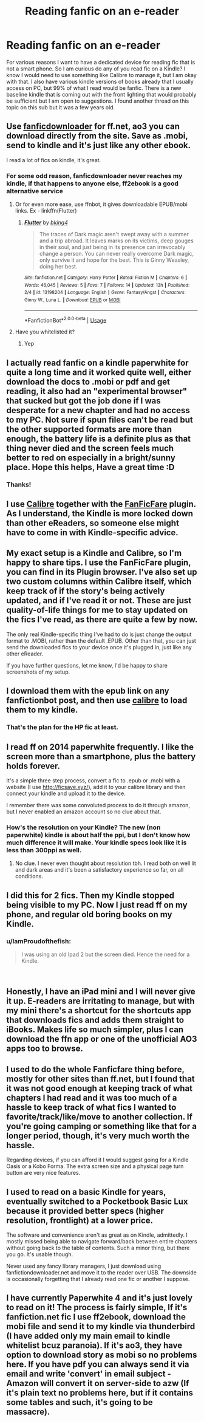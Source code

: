 #+TITLE: Reading fanfic on an e-reader

* Reading fanfic on an e-reader
:PROPERTIES:
:Author: IamProudofthefish
:Score: 9
:DateUnix: 1553286810.0
:DateShort: 2019-Mar-23
:FlairText: Discussion/Question
:END:
For various reasons I want to have a dedicated device for reading fic that is not a smart phone. So I am curious do any of you read fic on a Kindle? I know I would need to use something like Calibre to manage it, but I am okay with that. I also have various kindle versions of books already that I usually access on PC, but 99% of what I read would be fanfic. There is a new baseline kindle that is coming out with the front lighting that would probably be sufficient but I am open to suggestions. I found another thread on this topic on this sub but it was a few years old.


** Use [[https://fanfictiondownloader.net/#/home][fanficdownloader]] for ff.net, ao3 you can download directly from the site. Save as .mobi, send to kindle and it's just like any other ebook.

I read a lot of fics on kindle, it's great.
:PROPERTIES:
:Author: Mogon_
:Score: 10
:DateUnix: 1553288996.0
:DateShort: 2019-Mar-23
:END:

*** For some odd reason, fanficdownloader never reaches my kindle, if that happens to anyone else, ff2ebook is a good alternative service
:PROPERTIES:
:Author: PrincessApprentice
:Score: 2
:DateUnix: 1553301651.0
:DateShort: 2019-Mar-23
:END:

**** Or for even more ease, use ffnbot, it gives downloadable EPUB/mobi links. Ex - linkffn(Flutter)
:PROPERTIES:
:Author: A2i9
:Score: 2
:DateUnix: 1553315274.0
:DateShort: 2019-Mar-23
:END:

***** [[https://www.fanfiction.net/s/13198204/1/][*/Flutter/*]] by [[https://www.fanfiction.net/u/8139920/bking4][/bking4/]]

#+begin_quote
  The traces of Dark magic aren't swept away with a summer and a trip abroad. It leaves marks on its victims, deep gouges in their soul, and just being in its presence can irrevocably change a person. You can never really overcome Dark magic, only survive it and hope for the best. This is Ginny Weasley, doing her best.
#+end_quote

^{/Site/:} ^{fanfiction.net} ^{*|*} ^{/Category/:} ^{Harry} ^{Potter} ^{*|*} ^{/Rated/:} ^{Fiction} ^{M} ^{*|*} ^{/Chapters/:} ^{6} ^{*|*} ^{/Words/:} ^{46,045} ^{*|*} ^{/Reviews/:} ^{5} ^{*|*} ^{/Favs/:} ^{7} ^{*|*} ^{/Follows/:} ^{14} ^{*|*} ^{/Updated/:} ^{13h} ^{*|*} ^{/Published/:} ^{2/4} ^{*|*} ^{/id/:} ^{13198204} ^{*|*} ^{/Language/:} ^{English} ^{*|*} ^{/Genre/:} ^{Fantasy/Angst} ^{*|*} ^{/Characters/:} ^{Ginny} ^{W.,} ^{Luna} ^{L.} ^{*|*} ^{/Download/:} ^{[[http://www.ff2ebook.com/old/ffn-bot/index.php?id=13198204&source=ff&filetype=epub][EPUB]]} ^{or} ^{[[http://www.ff2ebook.com/old/ffn-bot/index.php?id=13198204&source=ff&filetype=mobi][MOBI]]}

--------------

*FanfictionBot*^{2.0.0-beta} | [[https://github.com/tusing/reddit-ffn-bot/wiki/Usage][Usage]]
:PROPERTIES:
:Author: FanfictionBot
:Score: 1
:DateUnix: 1553315292.0
:DateShort: 2019-Mar-23
:END:


**** Have you whitelisted it?
:PROPERTIES:
:Score: 2
:DateUnix: 1553343197.0
:DateShort: 2019-Mar-23
:END:

***** Yep
:PROPERTIES:
:Author: PrincessApprentice
:Score: 1
:DateUnix: 1553352877.0
:DateShort: 2019-Mar-23
:END:


** I actually read fanfic on a kindle paperwhite for quite a long time and it worked quite well, either download the docs to .mobi or pdf and get reading, it also had an "experimental browser" that sucked but got the job done if I was desperate for a new chapter and had no access to my PC. Not sure if spun files can't be read but the other supported formats are more than enough, the battery life is a definite plus as that thing never died and the screen feels much better to red on especially in a bright/sunny place. Hope this helps, Have a great time :D
:PROPERTIES:
:Score: 7
:DateUnix: 1553288371.0
:DateShort: 2019-Mar-23
:END:

*** Thanks!
:PROPERTIES:
:Author: IamProudofthefish
:Score: 2
:DateUnix: 1553295711.0
:DateShort: 2019-Mar-23
:END:


** I use [[https://calibre-ebook.com/][Calibre]] together with the [[https://github.com/JimmXinu/FanFicFare/wiki][FanFicFare]] plugin. As I understand, the Kindle is more locked down than other eReaders, so someone else might have to come in with Kindle-specific advice.
:PROPERTIES:
:Author: Hellrespawn
:Score: 3
:DateUnix: 1553293346.0
:DateShort: 2019-Mar-23
:END:


** My exact setup is a Kindle and Calibre, so I'm happy to share tips. I use the FanFicFare plugin, you can find in its Plugin browser. I've also set up two custom columns within Calibre itself, which keep track of if the story's being actively updated, and if I've read it or not. These are just quality-of-life things for me to stay updated on the fics I've read, as there are quite a few by now.

The only real Kindle-specific thing I've had to do is just change the output format to .MOBI, rather than the default .EPUB. Other than that, you can just send the downloaded fics to your device once it's plugged in, just like any other eReader.

If you have further questions, let me know, I'd be happy to share screenshots of my setup.
:PROPERTIES:
:Author: CalculusWarrior
:Score: 3
:DateUnix: 1553299032.0
:DateShort: 2019-Mar-23
:END:


** I download them with the epub link on any fanfictionbot post, and then use [[https://calibre-ebook.com/download_windows64][calibre]] to load them to my kindle.
:PROPERTIES:
:Author: jmartkdr
:Score: 2
:DateUnix: 1553291065.0
:DateShort: 2019-Mar-23
:END:

*** That's the plan for the HP fic at least.
:PROPERTIES:
:Author: IamProudofthefish
:Score: 1
:DateUnix: 1553295447.0
:DateShort: 2019-Mar-23
:END:


** I read ff on 2014 paperwhite frequently. I like the screen more than a smartphone, plus the battery holds forever.

It's a simple three step process, convert a fic to .epub or .mobi with a website (I use [[http://ficsave.xyz/]]), add it to your calibre library and then connect your kindle and upload it to the device.

I remember there was some convoluted process to do it through amazon, but I never enabled an amazon account so no clue about that.
:PROPERTIES:
:Author: T0lias
:Score: 1
:DateUnix: 1553294341.0
:DateShort: 2019-Mar-23
:END:

*** How's the resolution on your Kindle? The new (non paperwhite) kindle is about half the ppi, but I don't know how much difference it will make. Your kindle specs look like it is less than 300ppi as well.
:PROPERTIES:
:Author: IamProudofthefish
:Score: 1
:DateUnix: 1553295402.0
:DateShort: 2019-Mar-23
:END:

**** No clue. I never even thought about resolution tbh. I read both on well lit and dark areas and it's been a satisfactory experience so far, on all conditions.
:PROPERTIES:
:Author: T0lias
:Score: 1
:DateUnix: 1553297583.0
:DateShort: 2019-Mar-23
:END:


** I did this for 2 fics. Then my Kindle stopped being visible to my PC. Now I just read ff on my phone, and regular old boring books on my Kindle.
:PROPERTIES:
:Author: dratnon
:Score: 1
:DateUnix: 1553294423.0
:DateShort: 2019-Mar-23
:END:

*** u/IamProudofthefish:
#+begin_quote
  I was using an old Ipad 2 but the screen died. Hence the need for a Kindle.
#+end_quote

​
:PROPERTIES:
:Author: IamProudofthefish
:Score: 1
:DateUnix: 1553295577.0
:DateShort: 2019-Mar-23
:END:


** Honestly, I have an iPad mini and I will never give it up. E-readers are irritating to manage, but with my mini there's a shortcut for the shortcuts app that downloads fics and adds them straight to iBooks. Makes life so much simpler, plus I can download the ffn app or one of the unofficial AO3 apps too to browse.
:PROPERTIES:
:Author: altrarose
:Score: 1
:DateUnix: 1553324077.0
:DateShort: 2019-Mar-23
:END:


** I used to do the whole Fanficfare thing before, mostly for other sites than ff.net, but I found that it was not good enough at keeping track of what chapters I had read and it was too much of a hassle to keep track of what fics I wanted to favorite/track/like/move to another collection. If you're going camping or something like that for a longer period, though, it's very much worth the hassle.

Regarding devices, if you can afford it I would suggest going for a Kindle Oasis or a Kobo Forma. The extra screen size and a physical page turn button are very nice features.
:PROPERTIES:
:Author: jokersbiggestboner
:Score: 1
:DateUnix: 1553329275.0
:DateShort: 2019-Mar-23
:END:


** I used to read on a basic Kindle for years, eventually switched to a Pocketbook Basic Lux because it provided better specs (higher resolution, frontlight) at a lower price.

The software and convenience aren't as great as on Kindle, admittedly. I mostly missed being able to navigate forward/back between entire chapters without going back to the table of contents. Such a minor thing, but there you go. It's usable though.

Never used any fancy library managers, I just download using fanfictiondownloader.net and move it to the reader over USB. The downside is occasionally forgetting that I already read one fic or another I suppose.
:PROPERTIES:
:Author: deirox
:Score: 1
:DateUnix: 1553331423.0
:DateShort: 2019-Mar-23
:END:


** I have currently Paperwhite 4 and it's just lovely to read on it! The process is fairly simple, If it's fanfiction.net fic I use ff2ebook, download the mobi file and send it to my kindle via thunderbird (I have added only my main email to kindle whitelist bcuz paranoia). If it's ao3, they have option to download story as mobi so no problems here. If you have pdf you can always send it via email and write 'convert' in email subject - Amazon will convert it on server-side to azw (If it's plain text no problems here, but if it contains some tables and such, it's going to be massacre).
:PROPERTIES:
:Author: turbulencje
:Score: 1
:DateUnix: 1553542427.0
:DateShort: 2019-Mar-26
:END:
